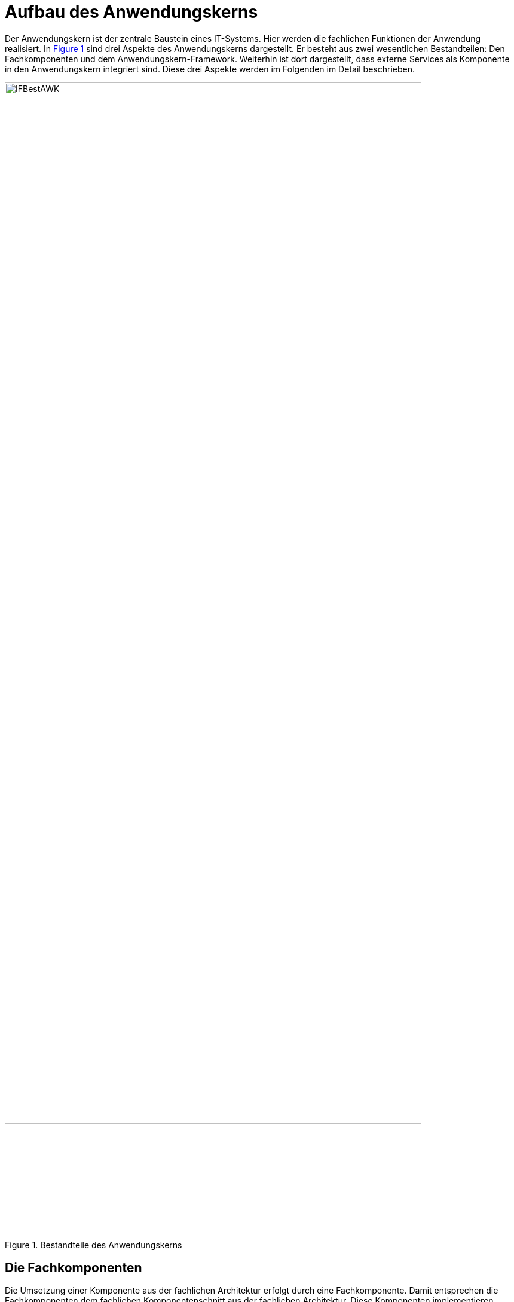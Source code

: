 [[aufbau-des-anwendungskerns]]
= Aufbau des Anwendungskerns

Der Anwendungskern ist der zentrale Baustein eines IT-Systems.
Hier werden die fachlichen Funktionen der Anwendung realisiert.
In <<image-IFBestAWK>> sind drei Aspekte des Anwendungskerns dargestellt.
Er besteht aus zwei wesentlichen Bestandteilen: Den Fachkomponenten und dem Anwendungskern-Framework.
Weiterhin ist dort dargestellt, dass externe Services als Komponente in den Anwendungskern integriert sind.
Diese drei Aspekte werden im Folgenden im Detail beschrieben.

:desc-image-IFBestAWK: Bestandteile des Anwendungskerns
[id="image-IFBestAWK",reftext="{figure-caption} {counter:figures}"]
.{desc-image-IFBestAWK}
image::IFBestAWK.png[align="center",width=90%, pdfwidth=90%]

[[die-fachkomponenten]]
== Die Fachkomponenten

Die Umsetzung einer Komponente aus der fachlichen Architektur erfolgt durch eine Fachkomponente.
Damit entsprechen die Fachkomponenten dem fachlichen Komponentenschnitt aus der fachlichen Architektur.
Diese Komponenten implementieren weitgehend reine Fachlichkeit und trennen so Anwendungslogik und Technologie.
Das ist der Schlüssel für gute Wartbarkeit und einfache Weiterentwickelbarkeit des Anwendungskerns.
Diese Struktur findet sich auch in anderen Schichten wieder, z. B. in der Persistenz: dort sind die Fachkomponenten auch gemäß den Komponenten aus der fachlichen Architektur strukturiert.
In der Vorlageanwendung sind z.B. die Komponenten „Erstellung“, „Teilnahme“ und „Verwaltung“ Fachkomponenten.

Die Fachkomponenten operieren auf Geschäftsobjekten (Entitäten). Jedes Geschäftsobjekt ist genau einer Komponente zugeordnet, die die Datenhoheit über dieses Geschäftsobjekt besitzt und seinen Lebenszyklus verwaltet.
In der Vorlageanwendung gibt es z.B. die Entitäten „Terminfindung“, „Tag“ und „Teilnehmer“.

Es kann aber auch den Fall geben, dass ein Geschäftsobjekt fachlich nicht genau einer Komponente zugeordnet werden kann.
Hierfür wird die Komponente „Basisdaten“ definiert, die nur die eine Aufgabe hat, solche Geschäftsobjekte an zentraler Stelle effizient zu verwalten.

[[das-anwendungskern-framework]]
== Das Anwendungskern-Framework

Für querschnittliche Funktionalität innerhalb des Anwendungskerns wird das Spring-Framework genutzt.
Hauptaufgabe des Frameworks ist es, die Komponenten zu konfigurieren und miteinander bekannt zu machen.
Dadurch wird die Trennung zwischen Fachlichkeit und Technik verbessert.
Beispiel für querschnittliche Funktionalität ist die deklarative Steuerung von Transaktionen.

Die Vorgaben zur Nutzung und Konfiguration des Spring-Frameworks werden in Kapitel <<verwendung-des-spring-frameworks>>
beschrieben.

[[externe-services]]
== Externe Services

Wenn der Anwendungskern fachliche Services benötigt, die von anderen IT-Systemen innerhalb der Plattform angeboten werden, so werden diese Services als Komponente im Anwendungskern abgebildet.
Dadurch ist die Funktionalität sauber gekapselt, was die Wartbarkeit erhöht: Wenn der externe Service ausgetauscht werden soll, ist keine Änderung der gesamten Anwendung notwendig – es ist lediglich eine interne Änderung der externen Service-Komponente notwendig.
Für andere fachliche Komponenten des Anwendungskerns ist nicht zu unterscheiden, ob es sich beim Aufruf einer Komponentenschnittstelle um eine in dieser Komponente implementierte Funktion oder um einen Serviceaufruf handelt.
Komponenten, die externe Services kapseln, sind im Idealfall von außen nicht von fachlichen Komponenten des Anwendungskerns unterscheidbar.
Neben der technischen Kommunikation erfolgt durch diese Komponenten auch die Abbildung von Schnittstellendaten und Exceptions auf die Daten der Anwendung.

[[austausch-von-geschäftsobjekten]]
== Austausch von Geschäftsobjekten

Der Anwendungskern hat die Hoheit über die Geschäftsobjekte des IT-Systems.
In <<IsyFact-Referenzarchitektur>> wurde bereits beschrieben, dass zur Strukturierung eines IT-Systems zwei Sichten
verwendet werden können:

*Technische Sicht:* Die technische Sicht unterteilt die IT-Anwendung in Schichten für die jeweils eigene Technologien verwendet werden: Nutzung (GUI, Batch und Service), Anwendungskern und Datenzugriff.
Das Ziel ist es, eine Durchmischung von Technologien zu verhindern, so darf z. B. in der GUI kein SQL formuliert werden.

*Fachliche Sicht:* Die fachliche Sicht beschreibt eine Teilaufgabe, z. B. Meldung, Auskunft oder Fristenkontrolle.
Innerhalb dieser Teilaufgabe wird der Anwendungskern über eine GUI, Services oder Batches angesprochen, der wiederum über die Datenzugriffsschicht mit der Datenbank kommunizieren muss.
Daher zerlegt die fachliche Sicht das IT-System in fachliche Säulen.
Diese fachlichen Säulen werden im Folgenden Teilanwendungen genannt.
Das Ziel ist die fachliche Trennung und Minimierung inhaltlicher Abhängigkeiten.
Die Teilanwendungen sollen Fachlichkeit kapseln.

Damit kann eine IT-Anwendung sowohl vertikal in Teilanwendungen (fachliche Sicht) und horizontal in Schichten
(technische Sicht) strukturiert werden, wie in <<image-SchichtTAnw>> dargestellt.

:desc-image-SchichtTAnw: Schichten und Teilanwendungen
[id="image-SchichtTAnw",reftext="{figure-caption} {counter:figures}"]
.{desc-image-SchichtTAnw}
image::SchichtTAnw.png[align="center"]

Eine Teilanwendung erstreckt sich über alle technischen Schichten, kapselt aber die Fachlichkeit, zu der gewisse Geschäftsobjekte gehören.
Um den Austausch von Objekten innerhalb einer Teilanwendung zwischen den Schichten zu vereinfachen, gleichzeitig aber unterschiedliche Teilanwendungen gegeneinander abzugrenzen, wird für die Verwendung von Objekten in Schnittstellen folgende Regel aufgestellt:

* Zwischen zwei Teilanwendungen dürfen nur Objekte ausgetauscht werden, deren Modifikation keine Auswirkungen auf die liefernde Teilanwendung hat.

Das kann erreicht werden, indem nur Deep-Copies von Objekten an andere Teilanwendungen herausgegeben werden.

Innerhalb einer Teilanwendung dürfen über die Schichten hinweg durchaus änderbare Objekte ausgetauscht werden.
Die hierfür bereitgestellte Schnittstelle der Schicht gehört damit aber zur Teilanwendung darf von einer anderen Teilanwendung nicht genutzt werden.

In der Vorlageanwendung ist z.B. „Terminfindung“ eine Teilanwendung.
Zu dieser Teilanwendung gehören in der Schicht Nutzung die Oberfläche „Terminfindung“ und der Batch „TerminfindungLoeschBatch“, in der Schicht Anwendungslogik die Fachkomponenten „Erstellen“, „Teilnehmen“, „Verwalten“ und „Datenpflege“ und der Schicht Datenhaltung die Entitäten „Terminfindung“, „Tag“, „Teilnehmer“, „Zeitraum“ und „Teilnehmerzeitraum“.

[[verwendung-des-spring-frameworks]]
= Verwendung des Spring-Frameworks

Das Spring-Framework ist ein Java EE Framework, welches im Kern sehr verständlich und leicht zu verwenden ist.
In ihm werden die Bestandteile eines Systems als „Beans“ definiert.
Neben seiner Kern-Funktionalität der Verwaltung, Konfiguration und aspektorientierten Erweiterung von Beans bietet Spring viele Funktionalitäten, welche die Entwicklung einer Anwendung erleichtern sollen.

Die IsyFact verwendet ausgewählte Funktionalitäten des Spring-Framework in der Anwendungsentwicklung.
Die Verwendung dieser Funktionalitäten ist in den Blaupausen und Bausteinen wie folgt beschrieben:

* Die Konfiguration des Loggings über Spring, beschrieben im Konzept <<NutzungsvorgabenLogging>>.
* Die Bereitstellung von JMX Beans über Spring, beschrieben im Konzept <<KonzeptUeberwachungKonfiguration>>.
* Die Verwendung der `HttpInvoker`-Schnittstellentechnologie, beschrieben im Konzept <<DetailkonzeptKomponenteService>>.
* Die Zugriffe auf ein LDAP erfolgen über Spring-LDAP, beschrieben im Konzept <<NutzungsvorgabenSpringLDAP>>.
* Die Implementierung von Dialogen und Masken erfolgt mit JSF und Spring-Webflow, beschrieben im
Dokument <<DetailkonzeptKomponenteWebGUI>>.

Alle anderen Spring-Funktionalitäten (Validierung über Spring, Emailing, Thread Pooling, Scripting, Annotations)
werden nicht verwendet.

Dieses Kapitel teilt sich in vier Teile:

* Die Auflistung der Anforderungen an die Verwendung des Spring-Frameworks.
* Die Vorgaben für die Konfiguration der Spring-Beans sowie von Spring selbst.
* Die Vorgaben für den direkten Zugriff auf das Spring-Framework in der Anwendung.
* Die Vorgaben für aspektorientierte Programmierung mit Spring.

Nicht beschrieben wird hier der Einsatz von Tools für die Entwicklung von Spring-Anwendungen.

[[anforderungen]]
== Anforderungen

Dies bezieht sich unter anderem auf die Bestandteile von Spring: Spring bietet verschiedene Komponenten, welche getrennt voneinander eingesetzt werden können.
Es sollen nur die Kom­ponenten eingesetzt werden, welche zu geringerer Komplexität und geringerem Entwicklungsaufwand führen.

*Einheitlichkeit der Nutzung:* Spring soll in den verschiedenen Anwendungen einheitlich eingesetzt werden.
Hierfür sind geeignete Vorgaben für die Nutzung zu verwenden.

*Verständlichkeit der Konfiguration:* Die Konfiguration der Spring-Komponenten wird in hierarchisch gegliederten XML-Dateien durchgeführt.
Diese XML-Dateien sollen übersichtlich und verständlich sein.

*Komponentenorientierung wahren:* Über Spring sollen Komponenten konfiguriert werden: Es soll nicht möglich sein, direkt auf Implementierungsklassen einer Komponente zuzugreifen.

[[konfiguration-von-spring]]
== Konfiguration von Spring

Das grundlegende Konzept von Spring ist das der Spring-Bean.
Die Konfiguration von Spring teilt sich deshalb in zwei Teile: In die Konfiguration der Spring-Beans sowie in die Konfiguration von Spring selbst (innerhalb eines Tomcat Servers). Diese Konfigurationsarten werden in den folgenden Kapiteln beschrieben.

[[die-konfiguration-von-spring-beans]]
=== Die Konfiguration von Spring-Beans

Spring ist ein Applikations-Container, welcher sogenannte Spring-Beans instanziiert, per „Dependency Injection“
konfiguriert und bereitstellt.
Spring-Beans sind beliebige Java-Klassen.
Für diese Klassen kann man benötigte andere Beans oder Konfigurationsparameter konfigurieren,
welche der Klasse daraufhin im Konstruktor oder per `set`-Methode übergeben werden.
Konfiguriert werden Beans und ihre Abhängigkeiten in XML-Dateien.

Die folgende Abbildung zeigt einen Ausschnitt der für die Vorlageanwendung erstellten Beans.
Diese werden grün dargestellt und besitzen „referenziert“ Abhängigkeiten zu benötigten anderen Beans.

:desc-image-SpringBeansVorlag: Spring-Beans der Vorlageanwendung
[id="image-SpringBeansVorlag",reftext="{figure-caption} {counter:figures}"]
.{desc-image-SpringBeansVorlag}
image::SpringBeansVorlag.png[align="center",width=80%,pdfwidth=80%]

Die Abbildung zeigt bereits, dass nicht alle Klassen der Anwendung als Beans konfiguriert werden: Für die Komponente
`Verwaltung` wird eine Klasse als Bean konfiguriert, welche die Funktionalität der Komponente bereitstellt.
Generell gilt, dass jede zentrale und wichtige Klasse aber als Spring Bean konfiguriert werden sollte.

Für die Modellierung und Konfiguration der Spring-Beans werden im Folgenden Vorgaben aufgestellt.

[[konfiguration-einer-komponente]]
==== Konfiguration einer Komponente

Anwendungen werden in Form von Komponenten implementiert.
Jede Komponente besitzt ein Interface mit den Operationen aller Anwendungsfallklassen der Komponente.
Auf eine Komponente wird nur über ihr Interface zugegriffen.
Das Interface realisiert damit eine Fassadenfunktion.
Dies wird in der folgenden Abbildung dargestellt.

:desc-image-KompSSBImp: Komponenten: Ihre Interfaces und ihre als Beans konfigurierten Implementierungen
[id="image-KompSSBImp",reftext="{figure-caption} {counter:figures}"]
.{desc-image-KompSSBImp}
image::KompSSBImp.png[align="center"]

Die Komponenten-Fassaden (oder Verwalter-) Klasse implementiert das Komponenten-Interface.
In obiger Abbildung ist sie grün dargestellt.
Diese Klasse referenziert die weiteren zentralen Klassen der Komponente, insbesondere die Anwendungsfallklassen.
Aufrufe werden von der Fassade an die Anwendungsfallklassen weitergegeben.

Ein Beispiel dafür ist die Klasse `VerwaltungImpl` der Vorlageanwendung.

Eine Komponente sollte durchgängig über Spring konfiguriert werden.
Alle relevanten und zentralen Klassen werden daher als Spring Beans konfiguriert.
Das umfasst vor allem aber nicht ausschließlich die Fassade und zugehörige Anwendungsfallklassen.
Bei Anwendungsfunktionsklassen oder Hilfsklassen ist je nach Relevanz zu entscheiden, ob diese als eigene Spring Beans definiert werden.
Im Zweifel sollte die Konfiguration über Spring bevorzugt werden.
Wenn eine Klasse nur an einer Stelle genutzt wird, kann sie als Kompromiss auch als anonyme Spring Bean definiert werden.
Sind Klassen nicht von relevanter Bedeutung, so können sie beim Erzeugen der Spring Bean programmatisch erzeugt werden.

[[querschnittsdienste-als-beans-konfigurieren]]
==== Querschnittsdienste als Beans konfigurieren

Querschnittsdienste (etwa für JMX, für Nachrichten, für die Versendung von Mails) sind als Beans zu konfigurieren.
Dies gilt unabhängig davon, ob die Querschnittsdienste statisch verfügbar sind oder über Dependency Injection
gesetzt werden (siehe Kapitel <<statischer-zugriff-auf-bean-instanzen-nur-in-sonderfaellen>>).

Ebenfalls über Beans durchzuführen ist die Konfiguration diverser Frameworks, z.B. Hibernate.
Die Konfiguration dieser Frameworks wird in ihren Nutzungsvorgaben beschrieben.

[[kein-autowiring-verwenden]]
==== Kein Autowiring verwenden

Die Verwendung von Autowiring ist verboten, da es das Verständnis der Zusammenhänge und die Fehlersuche erschwert.

Über den Autowiring-Mechanismus von Spring ist es möglich, die `set`-Methoden von Beans während der Initialisierung von
Spring beim Start der Anwendung nicht nur anhand der in den XML-Konfigurationsdateien abgelegten Konfiguration
aufzurufen, sondern auch implizit über Namenskonventionen.
Das muss aber explizit in Spring konfiguriert werden.

[[beans-standardmäßig-als-singletons-definieren]]
==== Beans standardmäßig als Singletons definieren

Beans können entweder als Singletons mit nur einer Instanz, mit einer Instanz pro Aufruf oder mit einer Instanz
pro Abhängigkeit (Prototype) erzeugt werden.
Die Komponenten-Beans einer Anwendung sollen zustandslos sein und werden als Singleton-Beans erzeugt.
Wo technisch erforderlich, können auch andere Scopes verwendet werden.

[[spring-konfiguration-hierarchisch-aufbauen]]
==== Spring-Konfiguration hierarchisch aufbauen

Die Spring-Konfiguration soll hierarchisch aufgebaut werden.
Das bedeutet, dass zunächst je Komponente der Anwendung eine Spring-Konfiguration erstellt wird.
Hier werden alle Konfigurationen eingetragen, die diese eine Komponente betreffen.

Konfigurationen, die die gesamte Anwendung betreffen werden ebenfalls in einer oder mehreren Konfigurationsdateien abgelegt.
Dabei sollen logisch zusammengehörende Konfigurationen auch in einer Datei abgelegt werden.

Für die gesamte Anwendung wird eine Konfigurationsdatei application.xml erstellt, die nur alle von der Anwendung
benötigten Konfigurationsdateien über `import`-Tags zusammenfasst.

[[konfigurationsparameter-ueber-property-objekte-konfigurieren]]
==== Konfigurationsparameter über Property-Objekte konfigurieren

Die Konfiguration der Anwendung wird (wie im Detailkonzept Überwachung und Konfiguration <<KonzeptUeberwachungKonfiguration>>
beschrieben) über ein Property-Objekt durchgeführt.
Dieses Property-Objekt enthält sämtliche Konfigurationsparameter der Anwendung.
Das Setzen einzelner Konfigurationsparameter über set-Methoden ist nur in Ausnahmefällen erlaubt: Es ist stets das Property-Objekt zu übergeben.

Ein Beispiel dafür ist die Konfigurations-Bean `konfiguration` in der Datei `konfiguration.xml` der Vorlageanwendung.
Diese Bean wird den Komponenten in der Datei `app-context.xml` per Dependency Injection übergeben.

Abweichungen für technische Beans sind erlaubt.

[[abhaengigkeiten-von-komponenten-ueber-set-methoden-konfigurieren]]
==== Abhängigkeiten von Komponenten über set-Methoden konfigurieren

Benötigte Beans können entweder über `set`-Methoden oder über Konstruktor-Parameter injiziert werden.
Falls eine benötigte Bean nicht zum Zeitpunkt der Objekterzeugung vorhanden sein muss, sollte sie über
eine `set`-Methode und nicht über einen Konstruktor-Parameter konfiguriert werden.
Grund dafür ist, dass bei Konstruktor-Parametern eine zusätzliche Reihenfolge-Abhängigkeit erzeugt wird.

Falls eine Bean erkennen muss, dass alle von ihr benötigten Beans konfiguriert wurden, hat sie das Interface
`InitializingBean` sowie die Methode `afterPropertiesSet()` zu implementieren: Diese Methode wird erst aufgerufen,
wenn alle Konfigurationen durchgeführt wurden.

In einigen Fällen müssen benötigte Beans bei der Instanzerzeugung vorliegen.
Ein Beispiel dafür ist die Property-Bean mit der Anwendungskonfiguration: Sie wird ggf.
benötigt, um bei fehlenden Konfigurationsparametern im Konstruktor eine Exception zu werfen und damit den gesamten
Spring-Konfigurationsprozess zu stoppen.

Falls ein oder mehr Parameter einer Bean als Konstruktor-Parameter konfiguriert werden müssen, sind die anderen
Parameter trotzdem über `set`-Methoden zu injizieren.

[[required-annotation-verwenden]]
==== Required-Annotation verwenden

Um Fehler in der Spring-Konfiguration frühzeitig erkennen zu können, sollen zwingend erforderliche Dependencies
mit der Annotation `@Required` versehen werden.

[[explizite-abhaengigkeits-konfiguration-bei-nachrichten]]
==== Explizite Abhängigkeits-Konfiguration bei Nachrichten

Falls man innerhalb des Konstruktors eine andere Bean benötigt, so konfiguriert man diese per Konstruktor-Argument
(siehe Kapitel <<abhaengigkeiten-von-komponenten-ueber-set-methoden-konfigurieren>>). In einigen Fällen wird
auf Beans aber nicht über derartige Dependency Injection, sondern über statische Methoden zugegriffen
(siehe Kapitel <<statischer-zugriff-auf-bean-instanzen-nur-in-sonderfaellen>>).

Auf Beans kann auch statisch über eine Bean-Holderklasse zugegriffen werden.

NOTE: Holder-Klasse stellen Beans über statische Methoden bereit. Diese sind nur im Ausnahmefall zu verwenden.

Eine Bean-Holderklasse wird als Spring-Bean mit einer Abhängigkeit definiert.
Beim Aufruf der `set`-Methode für die abhängige Bean wird diese in eine statische Variable gespeichert.
Falls in einem Bean-Konstruktor oder einer `set`-Methode statisch auf eine Holder-Klasse zugegriffen
wird, so kennt Spring die Abhängigkeit zur Bean der Holder-Klasse nicht.
Es muss sichergestellt werden, dass die Holder-Klasse bereits befüllt wurde.
Hierzu ist ein `depends-on` Attribut in die Bean-Konfiguration einzufügen.
Diese muss den Bean-Namen der benutzten Holder-Klassen enthalten.

Für die Beans Template-Holder und Protokoll ist dies nicht notwendig: Für ihre Verwendung muss eine
Transaktion geöffnet worden sein, und der Transaktionsmanager besitzt bereits eine `depends-on` Beziehung zu diesen Beans.
Lediglich für die Verwendung von Resource-Bundles im Konstruktor ist eine Abhängigkeit zu konfigurieren.

[[konfiguration-von-spring-im-tomcat]]
=== Konfiguration von Spring im Tomcat

Eine Anwendung der IsyFact ist technisch gesehen eine Tomcat Webanwendung.
Der Spring-Kontext muss beim Start dieser Webanwendung instanziiert werden, damit alle benötigte Funktionalität (die HttpInvoker-Beans, die JMX-Beans, die Watchdog-Bean, die gesamte verwendete Anwendungslogik etc.) bereitgestellt wird.
Hierfür stellt Spring Funktionalitäten bereit, die in der `web.xml` konfiguriert werden müssen.
Diese werden in den folgenden Abschnitten beschrieben.
Eine exemplarische `web.xml` findet sich in der Vorlageanwendung.

[[webapprootkey-konfigurieren]]
=== webAppRootKey konfigurieren

Der Kontextparameter `webAppRootKey` muss auf den eindeutigen Namen der Webanwendung gesetzt werden, bspw.:

[source,xml]
----
<context-param>
  <param-name>webAppRootKey</param-name>
  <param-value>terminfindung</param-value>
</context-param>
----

*Hintergrund*: Spring speichert standardmäßig den Pfad zum Wurzelverzeichnis der Webanwendung im Webserver in der
Kontextvariable `webapp.root`.
Wenn mehrere Anwendungen gleichzeitig in einem Tomcat betrieben werden (bspw.
in einer Entwicklungsumgebung), wird dieser Parameter durch die verschiedenen Anwendungen überschrieben.
Dies kann zu ungewünschten Seiteneffekten führen.
Ist der Kontextparameter `webAppRootKey` wie im obigen Beispiel gesetzt, wird der Pfad statt im Parameter `webapp.root`
im Parameter `terminfindung` abgelegt.
Da jede Webanwendung einen eindeutigen Namen besitzt, und damit einen eigenen Kontextparameter verwendet,
wird das Überschreiben vermieden.

[[spring-contextloaderlistener-konfigurieren]]
=== Spring ContextLoaderListener konfigurieren

Damit der Spring-Kontext beim Start des Tomcat geladen wird, ist `org.springframework.web.context.ContextLoaderListener` als Listener zu konfigurieren.
Ihr sind über den Konfigurationsparameter `contextConfigLocation` die Spring-Konfigurationsdateien bekannt zu machen.

[[spring-dispatcherservlet-konfigurieren]]
=== Spring DispatcherServlet konfigurieren

Falls eine Anwendung über eine HttpInvoker-Bean zugreifbar sein soll, muss im Tomcat das Spring `DispatcherServlet` konfiguriert werden.
Das Dispatcher-Servlet nimmt Aufrufe entgegen und leitet sie an die Beans weiter, welche sich für die entsprechende URL registriert haben.

Ein Beispiel für die Konfiguration des Dispatcher-Servlets findet sich in der Datei `web.xml` der Vorlageanwendung:

[source,xml]
----
<servlet>
  <servlet-name>remoting</servlet-name>
  <servlet-class>org.springframework.web.servlet.DispatcherServlet</servlet-class>
  <init-param>
    <param-name>contextConfigLocation</param-name>
    <param-value>/WEB-INF/classes/resources/spring/remoting-servlet.xml</param-value>
  </init-param>
  <load-on-startup>1</load-on-startup>
</servlet>
<servlet-mapping>
  <servlet-name>remoting</servlet-name>
  <url-pattern>/app/*</url-pattern>
</servlet-mapping>
----

Für das Dispatcher-Servlet muss eine eigene Spring-XML-Datei als Konfiguration bereitgestellt werden
(hier Datei `remoting-servlet.xml`). Die Beans dieser Datei werden als eigener Anwendungskontext bereitgestellt.
Es gibt somit zwei Spring-Kontexte:

* Der durch den Spring-Listener erzeugte Kontext: Dies ist der „eigentliche“ Kontext.
* Der Kontext des Dispatcher-Servlets: Dieser Kontext ist ein „Kind“ Kontext des eigentlichen Kontextes.
Ihm sind alle im eigentlichen Kontext definierten Beans bekannt.

Der Zugriff aus dem DispatcherServlet-Springkontext auf den eigentlichen Kontext geschieht somit direkt über die
Definition von Bean-Referenzen im Dispatcher-Kontext.
Die fachliche Verarbeitung eines HttpInvoker-Aufrufs soll im eigentlichen Kontext durchgeführt werden.
Deshalb soll in der `HttpInvokerServiceExporter` Bean konfigurierte Service-Bean im eigentlichen Anwendungskontext
konfiguriert sein.

Dies wird in der folgenden Anwendung illustriert.

:desc-image-CallWeiterInvoke: Aufruf-Weiterleitung eines HttpInvoker Aufrufs
[id="image-CallWeiterInvoke",reftext="{figure-caption} {counter:figures}"]
.{desc-image-CallWeiterInvoke}
image::CallWeiterInvoke.png[align="center"]

Eine detailliertere Beschreibung der Umsetzung von HttpInvoker-Schnittstellen findet sich im Detailkonzept
Komponente Service (siehe <<DetailkonzeptKomponenteService>>).

[[spring-watchdog-konfigurieren]]
=== Spring Watchdog konfigurieren

Jede Anwendung implementiert einen Watchdog, der die Verfügbarkeit der Anwendung überprüft.
Der Watchdog ist ein Timer, welcher in regelmäßigen Abständen eine Prüfung durchführt.
Der Watchdog-Timer wird dabei als Spring-Bean konfiguriert, so dass keine eigene Timer-Implementierung notwendig ist.
Weitere Details dazu und eine Beispielkonfiguration sind im Konzept <<KonzeptUeberwachungKonfiguration>> enthalten.

[[die-direkte-verwendung-des-spring-frameworks]]
== Die direkte Verwendung des Spring-Frameworks

Neben der Konfiguration der Beans enthält eine Anwendung kaum Abhängigkeiten von Spring: Da die benötigten Objekte per Dependency Injection konfiguriert werden, müssen diese nach ihrer Konfiguration lediglich verwendet werden.

In einigen Fällen existieren jedoch weitere Abhängigkeiten von Spring:

Für die Bereitstellung von JMX-Beans wird der Spring-MbeanExporter Mechanismus verwendet (siehe <<KonzeptUeberwachungKonfiguration>>).

Bei HttpInvoker Server-Beans muss explizit eine Bean des eigentlichen Anwendungskontextes aufgerufen werden
(siehe <<DetailkonzeptKomponenteService>> und Kapitel <<spring-dispatcherservlet-konfigurieren>>).

Beans werden per Namen aus dem Anwendungskontext ausgelesen.

Beans werden nicht per Dependency Injection, sondern über statische Methoden bereitgestellt.
Hierüber entstehen Abhängigkeiten zur Instanziierungsreihenfolge der Beans durch Spring.

Für die noch nicht in anderen Konzepten besprochenen (letzten beiden) Themen werden im Folgenden Vorgaben aufgestellt.

[[keine-beans-per-namen-auslesen]]
=== Keine Beans per Namen auslesen

Über den Anwendungskontext könnten Beans explizit per Namen ausgelesen werden.
Dies ist mit einer Ausnahme verboten: Die Namen von Beans sollen nicht im Anwendungscode verwendet werden.
Die Ausnahme gilt für den Zugriff von einem Anwendungskontext auf einen anderen (in Zusammenhang mit dem DispatcherServlet). In diesem Fall ist ein explizites Auslesen nicht zu vermeiden.
Auszulesen ist in diesem Fall keine AWK-Komponente, sondern eine weitere Schnittstellen-Bean, welche nur für
diesen Zweck verwendet wird (siehe Kapitel <<spring-dispatcherservlet-konfigurieren>>).

Auch wenn eine Bean statisch zugreifbar gemacht werden soll (siehe
Kapitel <<statischer-zugriff-auf-bean-instanzen-nur-in-sonderfaellen>>), soll sie nicht per Namen aus dem
Kontext gelesen werden.

[[statischer-zugriff-auf-bean-instanzen-nur-in-sonderfaellen]]
=== Statischer Zugriff auf Bean-Instanzen nur in Sonderfällen

Üblicherweise werden Spring-Beans per Dependency-Injection an die Beans weitergegeben, welche sie verwenden.
In einigen Fällen muss eine Bean jedoch von sehr vielen Klassen verwendet werden: Die entsprechende Bean müsste in sämtlichen Komponenten-Beans injiziert und von dort in das komplette Objektgeflecht der Komponente (unter anderem an sämtliche Anwendungsfallklassen) weitergeleitet werden.

In einem solchen Fall reduziert es die Komplexität der Anwendung, wenn auf die Konfiguration und Weiterleitung verzichtet wird, indem die Bean-Instanz über eine statische Methode zugreifbar gemacht wird.
Dies entspricht nicht den Konventionen des Spring-Frameworks und ist nur in Ausnahmefällen erlaubt.

Die entsprechenden Hilfsklassen werden als _Holder_ bezeichnet.
Sie besitzen eine statisches Attribut mit statischen `get-` und `set-`Methoden, die per Spring mit dem zur Verfügung
zu stellenden Bean initialisiert werden.

[[aspektorientierte-programmierung-in-spring]]
== Aspektorientierte Programmierung in Spring

Es ist möglich, für Spring-Beans Funktionalität in Form von Aspekten zu definieren.
Ihr Einsatz kann über „PointCuts“ konfiguriert werden.
Pointcuts definieren (etwa über reguläre Ausdrücke) Klassen und Methoden, welche um den Aspekt erweitert werden.

Zu intensive Nutzung kann leicht zu einem schwer durchschaubaren Programmfluss führen.

* In folgenden Bereichen soll AOP genutzt werden
** für die Steuerung von Transaktionen,
** für die Überwachung,
** für die Berechtigungsprüfung.
* Nicht benutzt werden soll AOP
** für die Fehlerbehandlung.
* Die Verwendung von AOP für andere Bereiche ist nur in begründeten Ausnahmefällen erlaubt.

[[aop-fuer-transaktionssteuerung-verwenden]]
=== AOP für Transaktionssteuerung verwenden

Für die Steuerung von Transaktionen ist Spring-AOP einzusetzen: Es ist die Standard Spring-Transaktions-Advice zu verwenden.
Ihre Verwendung wird in den Hibernate Nutzungsvorgaben (siehe <<DetailkonzeptKomponenteDatenzugriff>>) beschrieben.
Zusammengefasst gilt:

* Instrumentiert werden alle Methoden der Anwendungs-Schnittstellen.
* Für jeden Request wird eine Transaktion gestartet.
* Falls keine Ausnahme auftritt, wird die Transaktion fortgeschrieben, sonst zurückgerollt.

[[aop-für-berechtigungsprüfungen-verwenden]]
=== AOP für Berechtigungsprüfungen verwenden

Die Berechtigungsprüfung wird über AOP mit den von der T-Komponente „Sicherheit“ angebotenen Annotationen umgesetzt
(siehe <<NutzungsvorgabenSicherheit>>).

[[aop-nicht-fuer-das-logging-von-exceptions-verwenden]]
=== AOP nicht für das Logging von Exceptions verwenden

Sämtliche im System geworfenen und nicht behandelten Ausnahmen müssen inklusive ihrer Stacktraces geloggt werden.
Geloggt wird dies in den Methoden der Schnittstellen-Beans.
Hierfür soll Spring-AOP nicht verwendet werden.

Es wäre z.B. bei HttpInvoker-Schnittstellen nicht sinnvoll, über AOP die Exceptions der Schnittstellen-Bean-Methoden zu
loggen.
Es würden nicht alle relevanten Informationen geloggt werden:

Eine HttpInvoker-Bean fängt alle Ausnahmen und wirft statt der erhaltenen Exceptions eigene Schnittstellen-Exceptions,
welche den Stacktrace der erhaltenen Exception nicht enthalten.
